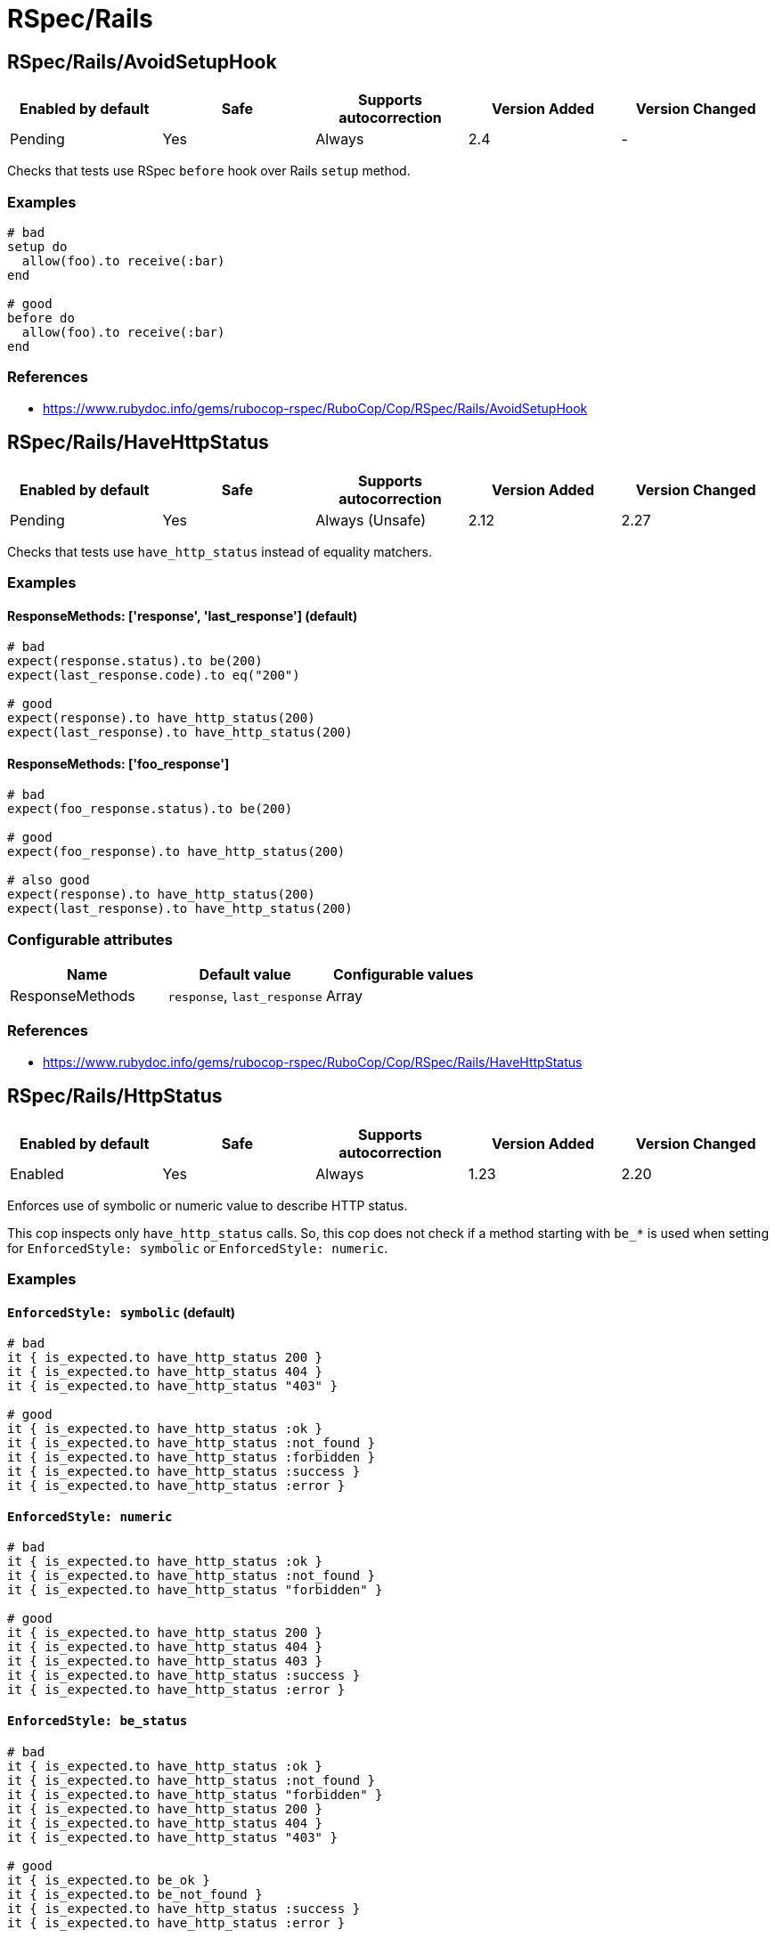 ////
  Do NOT edit this file by hand directly, as it is automatically generated.

  Please make any necessary changes to the cop documentation within the source files themselves.
////

= RSpec/Rails

== RSpec/Rails/AvoidSetupHook

|===
| Enabled by default | Safe | Supports autocorrection | Version Added | Version Changed

| Pending
| Yes
| Always
| 2.4
| -
|===

Checks that tests use RSpec `before` hook over Rails `setup` method.

=== Examples

[source,ruby]
----
# bad
setup do
  allow(foo).to receive(:bar)
end

# good
before do
  allow(foo).to receive(:bar)
end
----

=== References

* https://www.rubydoc.info/gems/rubocop-rspec/RuboCop/Cop/RSpec/Rails/AvoidSetupHook

== RSpec/Rails/HaveHttpStatus

|===
| Enabled by default | Safe | Supports autocorrection | Version Added | Version Changed

| Pending
| Yes
| Always (Unsafe)
| 2.12
| 2.27
|===

Checks that tests use `have_http_status` instead of equality matchers.

=== Examples

==== ResponseMethods: ['response', 'last_response'] (default)

[source,ruby]
----
# bad
expect(response.status).to be(200)
expect(last_response.code).to eq("200")

# good
expect(response).to have_http_status(200)
expect(last_response).to have_http_status(200)
----

==== ResponseMethods: ['foo_response']

[source,ruby]
----
# bad
expect(foo_response.status).to be(200)

# good
expect(foo_response).to have_http_status(200)

# also good
expect(response).to have_http_status(200)
expect(last_response).to have_http_status(200)
----

=== Configurable attributes

|===
| Name | Default value | Configurable values

| ResponseMethods
| `response`, `last_response`
| Array
|===

=== References

* https://www.rubydoc.info/gems/rubocop-rspec/RuboCop/Cop/RSpec/Rails/HaveHttpStatus

== RSpec/Rails/HttpStatus

|===
| Enabled by default | Safe | Supports autocorrection | Version Added | Version Changed

| Enabled
| Yes
| Always
| 1.23
| 2.20
|===

Enforces use of symbolic or numeric value to describe HTTP status.

This cop inspects only `have_http_status` calls.
So, this cop does not check if a method starting with `be_*` is used
when setting for `EnforcedStyle: symbolic` or
`EnforcedStyle: numeric`.

=== Examples

==== `EnforcedStyle: symbolic` (default)

[source,ruby]
----
# bad
it { is_expected.to have_http_status 200 }
it { is_expected.to have_http_status 404 }
it { is_expected.to have_http_status "403" }

# good
it { is_expected.to have_http_status :ok }
it { is_expected.to have_http_status :not_found }
it { is_expected.to have_http_status :forbidden }
it { is_expected.to have_http_status :success }
it { is_expected.to have_http_status :error }
----

==== `EnforcedStyle: numeric`

[source,ruby]
----
# bad
it { is_expected.to have_http_status :ok }
it { is_expected.to have_http_status :not_found }
it { is_expected.to have_http_status "forbidden" }

# good
it { is_expected.to have_http_status 200 }
it { is_expected.to have_http_status 404 }
it { is_expected.to have_http_status 403 }
it { is_expected.to have_http_status :success }
it { is_expected.to have_http_status :error }
----

==== `EnforcedStyle: be_status`

[source,ruby]
----
# bad
it { is_expected.to have_http_status :ok }
it { is_expected.to have_http_status :not_found }
it { is_expected.to have_http_status "forbidden" }
it { is_expected.to have_http_status 200 }
it { is_expected.to have_http_status 404 }
it { is_expected.to have_http_status "403" }

# good
it { is_expected.to be_ok }
it { is_expected.to be_not_found }
it { is_expected.to have_http_status :success }
it { is_expected.to have_http_status :error }
----

=== Configurable attributes

|===
| Name | Default value | Configurable values

| EnforcedStyle
| `symbolic`
| `numeric`, `symbolic`, `be_status`
|===

=== References

* https://www.rubydoc.info/gems/rubocop-rspec/RuboCop/Cop/RSpec/Rails/HttpStatus

== RSpec/Rails/InferredSpecType

|===
| Enabled by default | Safe | Supports autocorrection | Version Added | Version Changed

| Pending
| No
| Always (Unsafe)
| 2.14
| -
|===

Identifies redundant spec type.

After setting up rspec-rails, you will have enabled
`config.infer_spec_type_from_file_location!` by default in
spec/rails_helper.rb. This cop works in conjunction with this config.
If you disable this config, disable this cop as well.

=== Safety

This cop is marked as unsafe because
`config.infer_spec_type_from_file_location!` may not be enabled.

=== Examples

[source,ruby]
----
# bad
# spec/models/user_spec.rb
RSpec.describe User, type: :model do
end

# good
# spec/models/user_spec.rb
RSpec.describe User do
end

# good
# spec/models/user_spec.rb
RSpec.describe User, type: :common do
end
----

==== `Inferences` configuration

[source,ruby]
----
# .rubocop.yml
# RSpec/Rails/InferredSpecType:
#   Inferences:
#     services: service

# bad
# spec/services/user_spec.rb
RSpec.describe User, type: :service do
end

# good
# spec/services/user_spec.rb
RSpec.describe User do
end

# good
# spec/services/user_spec.rb
RSpec.describe User, type: :common do
end
----

=== Configurable attributes

|===
| Name | Default value | Configurable values

| Inferences
| `{"channels"=>"channel", "controllers"=>"controller", "features"=>"feature", "generator"=>"generator", "helpers"=>"helper", "jobs"=>"job", "mailboxes"=>"mailbox", "mailers"=>"mailer", "models"=>"model", "requests"=>"request", "integration"=>"request", "api"=>"request", "routing"=>"routing", "system"=>"system", "views"=>"view"}`
| 
|===

=== References

* https://www.rubydoc.info/gems/rubocop-rspec/RuboCop/Cop/RSpec/Rails/InferredSpecType

== RSpec/Rails/MinitestAssertions

|===
| Enabled by default | Safe | Supports autocorrection | Version Added | Version Changed

| Pending
| Yes
| Always
| 2.17
| -
|===

Check if using Minitest-like matchers.

Check the use of minitest-like matchers
starting with `assert_` or `refute_`.

=== Examples

[source,ruby]
----
# bad
assert_equal(a, b)
assert_equal a, b, "must be equal"
assert_not_includes a, b
refute_equal(a, b)
assert_nil a
refute_empty(b)
assert_true(a)
assert_false(a)

# good
expect(b).to eq(a)
expect(b).to(eq(a), "must be equal")
expect(a).not_to include(b)
expect(b).not_to eq(a)
expect(a).to eq(nil)
expect(a).not_to be_empty
expect(a).to be(true)
expect(a).to be(false)
----

=== References

* https://www.rubydoc.info/gems/rubocop-rspec/RuboCop/Cop/RSpec/Rails/MinitestAssertions

== RSpec/Rails/NegationBeValid

|===
| Enabled by default | Safe | Supports autocorrection | Version Added | Version Changed

| Pending
| No
| Always (Unsafe)
| 2.23
| -
|===

Enforces use of `be_invalid` or `not_to` for negated be_valid.

=== Safety

This cop is unsafe because it cannot guarantee that
the test target is an instance of `ActiveModel::Validations``.

=== Examples

==== EnforcedStyle: not_to (default)

[source,ruby]
----
# bad
expect(foo).to be_invalid

# good
expect(foo).not_to be_valid

# good (with method chain)
expect(foo).to be_invalid.and be_odd
----

==== EnforcedStyle: be_invalid

[source,ruby]
----
# bad
expect(foo).not_to be_valid

# good
expect(foo).to be_invalid

# good (with method chain)
expect(foo).to be_invalid.or be_even
----

=== Configurable attributes

|===
| Name | Default value | Configurable values

| EnforcedStyle
| `not_to`
| `not_to`, `be_invalid`
|===

=== References

* https://www.rubydoc.info/gems/rubocop-rspec/RuboCop/Cop/RSpec/Rails/NegationBeValid

== RSpec/Rails/TravelAround

|===
| Enabled by default | Safe | Supports autocorrection | Version Added | Version Changed

| Pending
| No
| Always (Unsafe)
| 2.19
| -
|===

Prefer to travel in `before` rather than `around`.

=== Safety

This cop is unsafe because the automatic `travel_back` is only run
on test cases that are considered as Rails related.

And also, this cop's autocorrection is unsafe because the order of
execution will change if other steps exist before traveling in
`around`.

=== Examples

[source,ruby]
----
# bad
around do |example|
  freeze_time do
    example.run
  end
end

# good
before { freeze_time }
----

=== References

* https://www.rubydoc.info/gems/rubocop-rspec/RuboCop/Cop/RSpec/Rails/TravelAround
